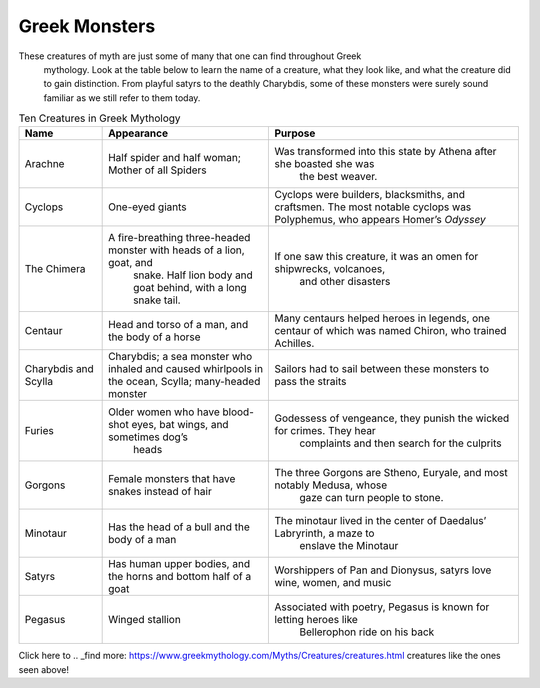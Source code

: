 .. Greek Mythology documentation master file, created by
   sphinx-quickstart on Thu Nov 30 08:38:52 2017.
   You can adapt this file completely to your liking, but it should at least
   contain the root `toctree` directive.

Greek Monsters
==============

These creatures of myth are just some of many that one can find throughout Greek
 mythology. Look at the table below to learn the name of a creature, what they 
 look like, and what the creature did to gain distinction. From playful satyrs 
 to the deathly Charybdis, some of these monsters were surely sound familiar as 
 we still refer to them today.


.. list-table:: Ten Creatures in Greek Mythology
   :widths: 10 20 30
   :header-rows: 1

   * - Name
     - Appearance
     - Purpose
   * - Arachne
     - Half spider and half woman; Mother of all Spiders
     - Was transformed into this state by Athena after she boasted she was 
	   the best weaver.
   * - Cyclops
     - One-eyed giants
     - Cyclops were builders, blacksmiths, and craftsmen. The most notable 
       cyclops was Polyphemus, who appears Homer’s *Odyssey*
   * - The Chimera
     - A fire-breathing three-headed monster with heads of a lion, goat, and 
	   snake. Half lion body and goat behind, with a long snake tail.
     - If one saw this creature, it was an omen for shipwrecks, volcanoes, 
	    and other disasters
   * - Centaur
     - Head and torso of a man, and the body of a horse
     - Many centaurs helped heroes in legends, one centaur of which was 
       named Chiron, who trained Achilles.
   * - Charybdis and Scylla
     - Charybdis; a sea monster who inhaled and caused whirlpools in the 
       ocean, 
       Scylla; many-headed monster
     - Sailors had to sail between these monsters to pass the straits
   * - Furies
     - Older women who have blood-shot eyes, bat wings, and sometimes dog’s 
	    heads
     - Godessess of vengeance, they punish the wicked for crimes. They hear 
	    complaints and then search for the culprits
   * - Gorgons
     - Female monsters that have snakes instead of hair
     - The three Gorgons are Stheno, Euryale, and most notably Medusa, whose 
	    gaze can turn people to stone.
   * - Minotaur
     - Has the head of a bull and the body of a man 
     - The minotaur lived in the center of Daedalus’ Labryrinth, a maze to 
	    enslave the Minotaur
   * - Satyrs
     - Has human upper bodies, and the horns and bottom half of a goat 
     - Worshippers of Pan and Dionysus, satyrs love wine, women, and music
   * - Pegasus
     - Winged stallion 
     - Associated with poetry, Pegasus is known for letting heroes like 
	    Bellerophon ride on his back 

Click here to 
.. _find more: https://www.greekmythology.com/Myths/Creatures/creatures.html
creatures like the ones seen above!

